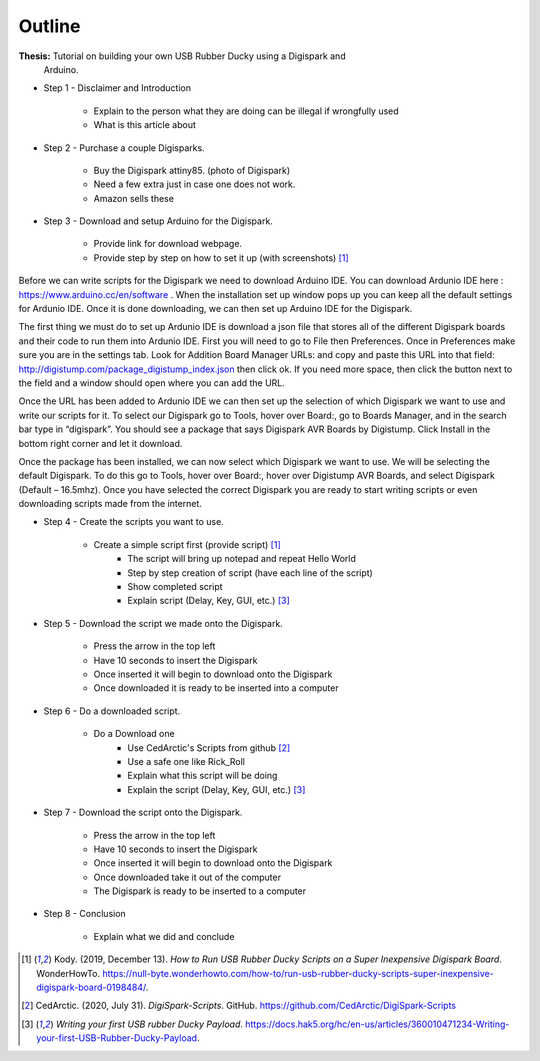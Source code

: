 Outline
=======

**Thesis:** Tutorial on building your own USB Rubber Ducky using a Digispark and
    Arduino.

* Step 1 - Disclaimer and Introduction

    * Explain to the person what they are doing can be illegal if wrongfully
      used
    * What is this article about

* Step 2 - Purchase a couple Digisparks.

    * Buy the Digispark attiny85. (photo of Digispark)
    * Need a few extra just in case one does not work.
    * Amazon sells these

* Step 3 - Download and setup Arduino for the Digispark.

    * Provide link for download webpage.
    * Provide step by step on how to set it up (with screenshots) [#f4]_

Before we can write scripts for the Digispark we need to download Arduino IDE.
You can download Ardunio IDE here : https://www.arduino.cc/en/software . When
the installation set up window pops up you can keep all the default settings for
Ardunio IDE. Once it is done downloading, we can then set up Arduino IDE for the
Digispark.

The first thing we must do to set up Ardunio IDE is download a json file that
stores all of the different Digispark boards and their code to run them into
Ardunio IDE. First you will need to go to File then Preferences. Once in
Preferences make sure you are in the settings tab. Look for Addition Board
Manager URLs: and copy and paste this URL into that field: http://digistump.com/package_digistump_index.json
then click ok. If you need more space, then click the button next to the field
and a window should open where you can add the URL.

.. image:: ../pictures/boards_manager
   :alt: image

Once the URL has been added to Ardunio IDE we can then set up the selection of
which Digispark we want to use and write our scripts for it. To select our
Digispark go to Tools, hover over Board:, go to Boards Manager, and in the
search bar type in “digispark”. You should see a package that says Digispark AVR
Boards by Digistump. Click Install in the bottom right corner and let it
download.

Once the package has been installed, we can now select which Digispark we want
to use. We will be selecting the default Digispark. To do this go to Tools,
hover over Board:, hover over Digistump AVR Boards, and select Digispark
(Default – 16.5mhz). Once you have selected the correct Digispark you are ready
to start writing scripts or even downloading scripts made from the internet.

* Step 4 - Create the scripts you want to use.

    * Create a simple script first (provide script) [#f4]_
        * The script will bring up notepad and repeat Hello World
        * Step by step creation of script (have each line of the script)
        * Show completed script
        * Explain script (Delay, Key, GUI, etc.) [#f6]_

* Step 5 - Download the script we made onto the Digispark.

    * Press the arrow in the top left
    * Have 10 seconds to insert the Digispark
    * Once inserted it will begin to download onto the Digispark
    * Once downloaded it is ready to be inserted into a computer

* Step 6 - Do a downloaded script.

    * Do a Download one
        * Use CedArctic's Scripts from github [#f5]_
        * Use a safe one like Rick_Roll
        * Explain what this script will be doing
        * Explain the script (Delay, Key, GUI, etc.) [#f6]_

* Step 7 - Download the script onto the Digispark.

    * Press the arrow in the top left
    * Have 10 seconds to insert the Digispark
    * Once inserted it will begin to download onto the Digispark
    * Once downloaded take it out of the computer
    * The Digispark is ready to be inserted to a computer

* Step 8 - Conclusion

    * Explain what we did and conclude


.. [#f4] Kody. (2019, December 13). *How to Run USB Rubber Ducky Scripts on a
   Super Inexpensive Digispark Board*. WonderHowTo.
   https://null-byte.wonderhowto.com/how-to/run-usb-rubber-ducky-scripts-super-inexpensive-digispark-board-0198484/.

.. [#f5] CedArctic. (2020, July 31). *DigiSpark-Scripts*. GitHub.
    https://github.com/CedArctic/DigiSpark-Scripts

.. [#f6] *Writing your first USB rubber Ducky Payload*.
    https://docs.hak5.org/hc/en-us/articles/360010471234-Writing-your-first-USB-Rubber-Ducky-Payload.

